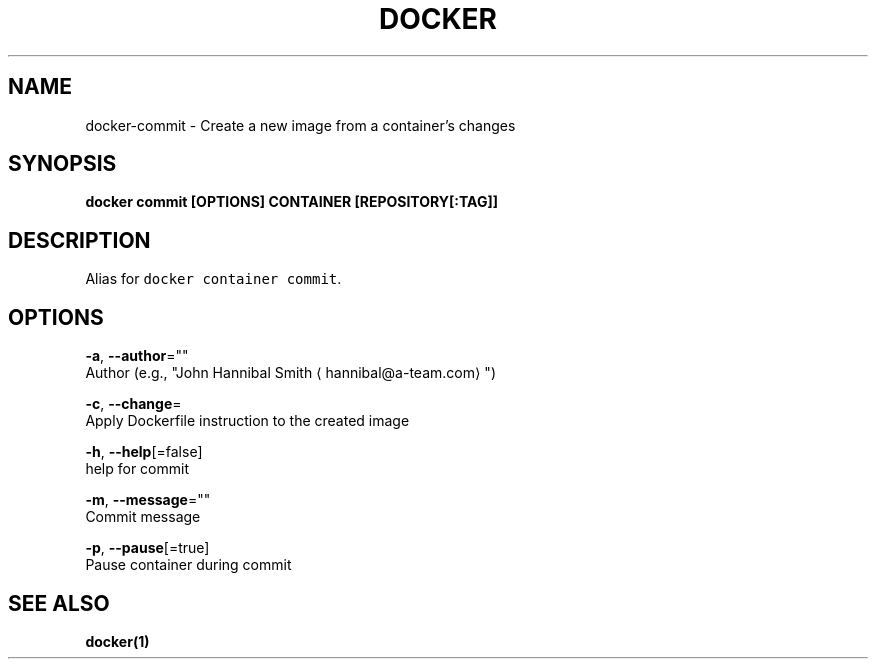 .TH "DOCKER" "1" "Aug 2018" "Docker Community" "" 
.nh
.ad l


.SH NAME
.PP
docker\-commit \- Create a new image from a container's changes


.SH SYNOPSIS
.PP
\fBdocker commit [OPTIONS] CONTAINER [REPOSITORY[:TAG]]\fP


.SH DESCRIPTION
.PP
Alias for \fB\fCdocker container commit\fR\&.


.SH OPTIONS
.PP
\fB\-a\fP, \fB\-\-author\fP=""
    Author (e.g., "John Hannibal Smith 
\[la]hannibal@a-team.com\[ra]")

.PP
\fB\-c\fP, \fB\-\-change\fP=
    Apply Dockerfile instruction to the created image

.PP
\fB\-h\fP, \fB\-\-help\fP[=false]
    help for commit

.PP
\fB\-m\fP, \fB\-\-message\fP=""
    Commit message

.PP
\fB\-p\fP, \fB\-\-pause\fP[=true]
    Pause container during commit


.SH SEE ALSO
.PP
\fBdocker(1)\fP
